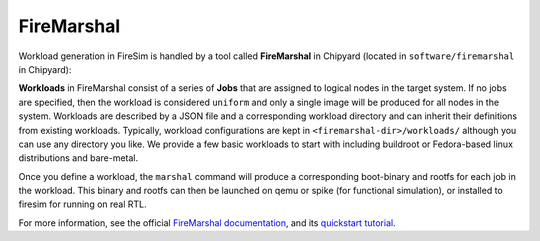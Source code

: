 .. _firemarshal:

FireMarshal
=======================================

Workload generation in FireSim is handled by a tool called **FireMarshal** in
Chipyard (located in ``software/firemarshal`` in Chipyard):

**Workloads** in FireMarshal consist of a series of **Jobs** that are assigned
to logical nodes in the target system. If no jobs are specified, then the
workload is considered ``uniform`` and only a single image will be produced for
all nodes in the system. Workloads are described by a JSON file and a
corresponding workload directory and can inherit their definitions from
existing workloads. Typically, workload configurations are kept in
``<firemarshal-dir>/workloads/`` although you can use any directory you like.
We provide a few basic workloads to start with including buildroot or
Fedora-based linux distributions and bare-metal.

Once you define a workload, the ``marshal`` command will produce a
corresponding boot-binary and rootfs for each job in the workload. This binary
and rootfs can then be launched on qemu or spike (for functional simulation), or
installed to firesim for running on real RTL.

For more information, see the official `FireMarshal documentation
<https://firemarshal.readthedocs.io/en/latest/>`_, and its `quickstart
tutorial <https://firemarshal.readthedocs.io/en/latest/Tutorials/quickstart.html>`_.
